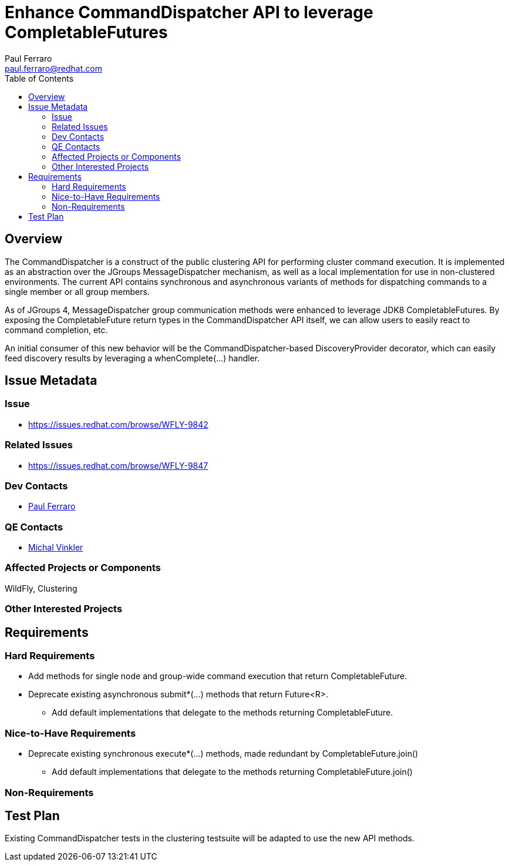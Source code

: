 = Enhance CommandDispatcher API to leverage CompletableFutures
:author:            Paul Ferraro
:email:             paul.ferraro@redhat.com
:toc:               left
:icons:             font
:keywords:          clustering,CommandDispatcher
:idprefix:
:idseparator:       -

== Overview

The CommandDispatcher is a construct of the public clustering API for performing cluster command execution.
It is implemented as an abstraction over the JGroups MessageDispatcher mechanism, as well as a local implementation for use in non-clustered environments.
The current API contains synchronous and asynchronous variants of methods for dispatching commands to a single member or all group members.

As of JGroups 4, MessageDispatcher group communication methods were enhanced to leverage JDK8 CompletableFutures.
By exposing the CompletableFuture return types in the CommandDispatcher API itself, we can allow users to easily react to command completion, etc.

An initial consumer of this new behavior will be the CommandDispatcher-based DiscoveryProvider decorator, which can easily feed discovery results by leveraging a whenComplete(...) handler.

== Issue Metadata

=== Issue

* https://issues.redhat.com/browse/WFLY-9842

=== Related Issues

* https://issues.redhat.com/browse/WFLY-9847

=== Dev Contacts

* mailto:{email}[{author}]

=== QE Contacts

* mailto:mvinkler@redhat.com[Michal Vinkler]

=== Affected Projects or Components

WildFly, Clustering

=== Other Interested Projects

== Requirements

=== Hard Requirements

* Add methods for single node and group-wide command execution that return CompletableFuture.
* Deprecate existing asynchronous submit*(...) methods that return Future<R>.
** Add default implementations that delegate to the methods returning CompletableFuture.

=== Nice-to-Have Requirements

* Deprecate existing synchronous execute*(...) methods, made redundant by CompletableFuture.join()
** Add default implementations that delegate to the methods returning CompletableFuture.join()

=== Non-Requirements

== Test Plan

Existing CommandDispatcher tests in the clustering testsuite will be adapted to use the new API methods.
